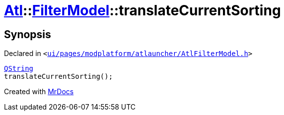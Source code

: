 [#Atl-FilterModel-translateCurrentSorting]
= xref:Atl.adoc[Atl]::xref:Atl/FilterModel.adoc[FilterModel]::translateCurrentSorting
:relfileprefix: ../../
:mrdocs:


== Synopsis

Declared in `&lt;https://github.com/PrismLauncher/PrismLauncher/blob/develop/launcher/ui/pages/modplatform/atlauncher/AtlFilterModel.h#L33[ui&sol;pages&sol;modplatform&sol;atlauncher&sol;AtlFilterModel&period;h]&gt;`

[source,cpp,subs="verbatim,replacements,macros,-callouts"]
----
xref:QString.adoc[QString]
translateCurrentSorting();
----



[.small]#Created with https://www.mrdocs.com[MrDocs]#
